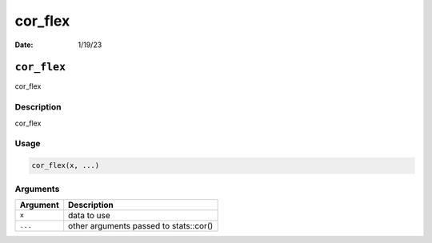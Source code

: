 ========
cor_flex
========

:Date: 1/19/23

``cor_flex``
============

cor_flex

Description
-----------

cor_flex

Usage
-----

.. code:: r

   cor_flex(x, ...)

Arguments
---------

======== ======================================
Argument Description
======== ======================================
``x``    data to use
``...``  other arguments passed to stats::cor()
======== ======================================
